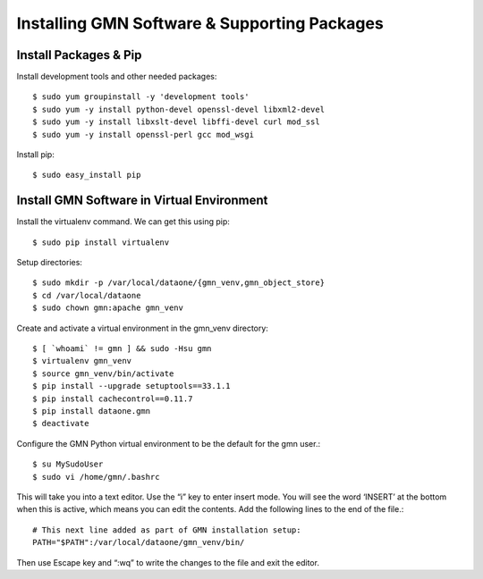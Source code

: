 Installing GMN Software & Supporting Packages
=============================================

Install Packages & Pip
~~~~~~~~~~~~~~~~~~~~~~

Install development tools and other needed packages::

    $ sudo yum groupinstall -y 'development tools'
    $ sudo yum -y install python-devel openssl-devel libxml2-devel
    $ sudo yum -y install libxslt-devel libffi-devel curl mod_ssl
    $ sudo yum -y install openssl-perl gcc mod_wsgi

Install pip::

    $ sudo easy_install pip



Install GMN Software in Virtual Environment
~~~~~~~~~~~~~~~~~~~~~~~~~~~~~~~~~~~~~~~~~~~

Install the virtualenv command. We can get this using pip::

    $ sudo pip install virtualenv

Setup directories::


    $ sudo mkdir -p /var/local/dataone/{gmn_venv,gmn_object_store}
    $ cd /var/local/dataone
    $ sudo chown gmn:apache gmn_venv

Create and activate a virtual environment in the gmn_venv directory::

    $ [ `whoami` != gmn ] && sudo -Hsu gmn
    $ virtualenv gmn_venv
    $ source gmn_venv/bin/activate
    $ pip install --upgrade setuptools==33.1.1
    $ pip install cachecontrol==0.11.7
    $ pip install dataone.gmn
    $ deactivate


Configure the GMN Python virtual environment to be the default for the gmn user.::

    $ su MySudoUser
    $ sudo vi /home/gmn/.bashrc

This will take you into a text editor. Use the “i” key to enter insert mode. You will see the word ‘INSERT’ at the bottom when this is active, which means you can edit the contents. Add the following lines to the end of the file.::

    # This next line added as part of GMN installation setup:
    PATH="$PATH":/var/local/dataone/gmn_venv/bin/


Then use Escape key and “:wq” to write the changes to the file and exit the editor.
